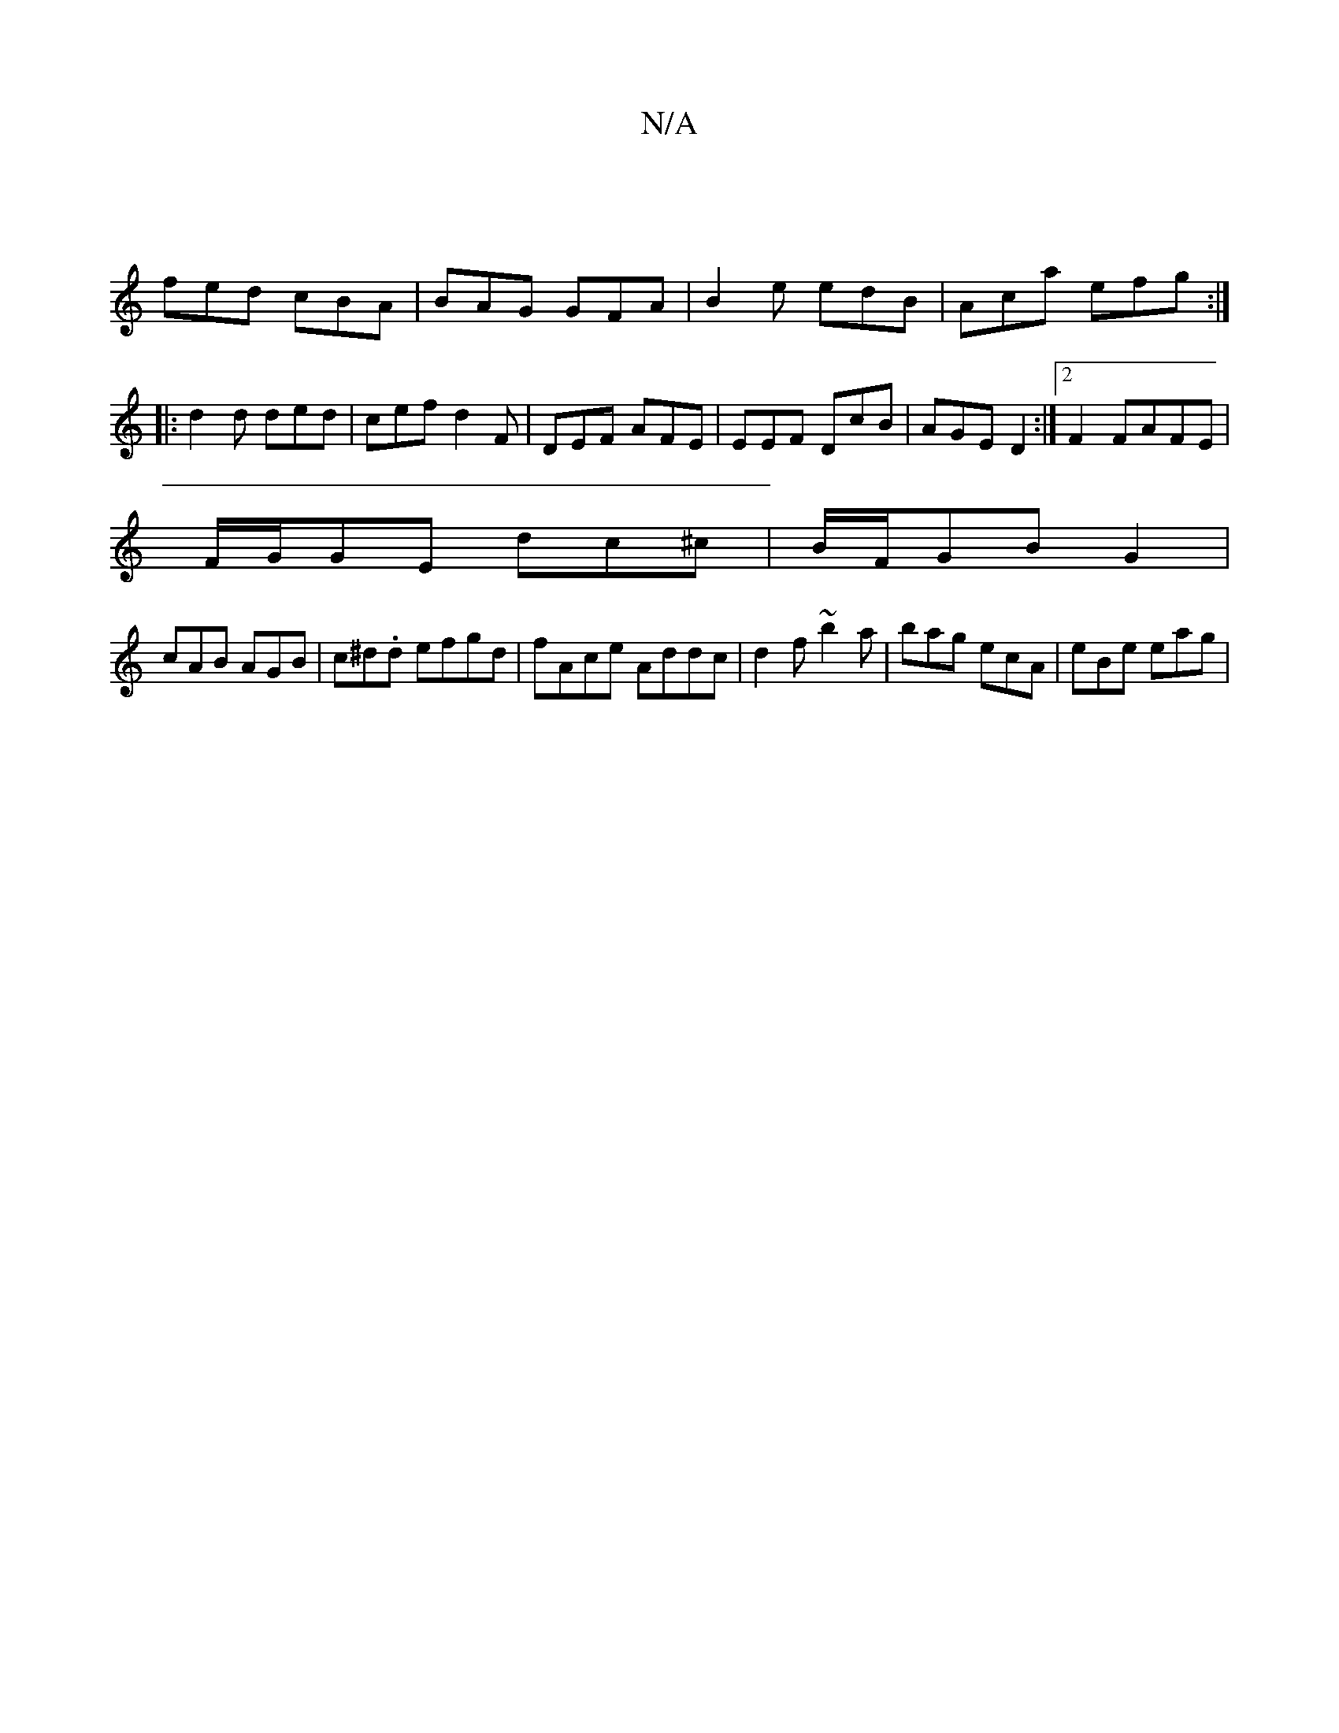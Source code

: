 X:1
T:N/A
M:4/4
R:N/A
K:Cmajor
 |
fed cBA | BAG GFA | B2e edB | Aca efg :|
|: d2d ded | cef d2F | DEF AFE | EEF DcB | AGE D2 :|2 F2 FAFE |
F/G/GE dc^c | B/F/GB G2 |
cAB AGB | c^d.d efgd | fAce Addc | d2f ~b2 a | bag ecA |eBe eag | 